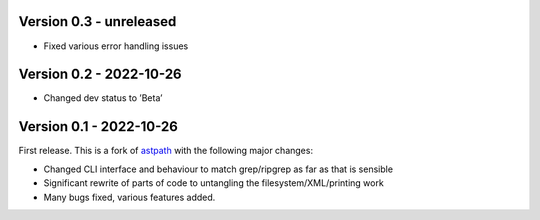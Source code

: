 Version 0.3 - unreleased
------------------------

* Fixed various error handling issues

Version 0.2 - 2022-10-26
------------------------
* Changed dev status to ’Beta’


Version 0.1 - 2022-10-26
------------------------

First release. This is a fork of `astpath
<https://github.com/hchasestevens/astpath>`_ with the following major changes:

* Changed CLI interface and behaviour to match grep/ripgrep as far as that is sensible
* Significant rewrite of parts of code to untangling the filesystem/XML/printing work
* Many bugs fixed, various features added.
